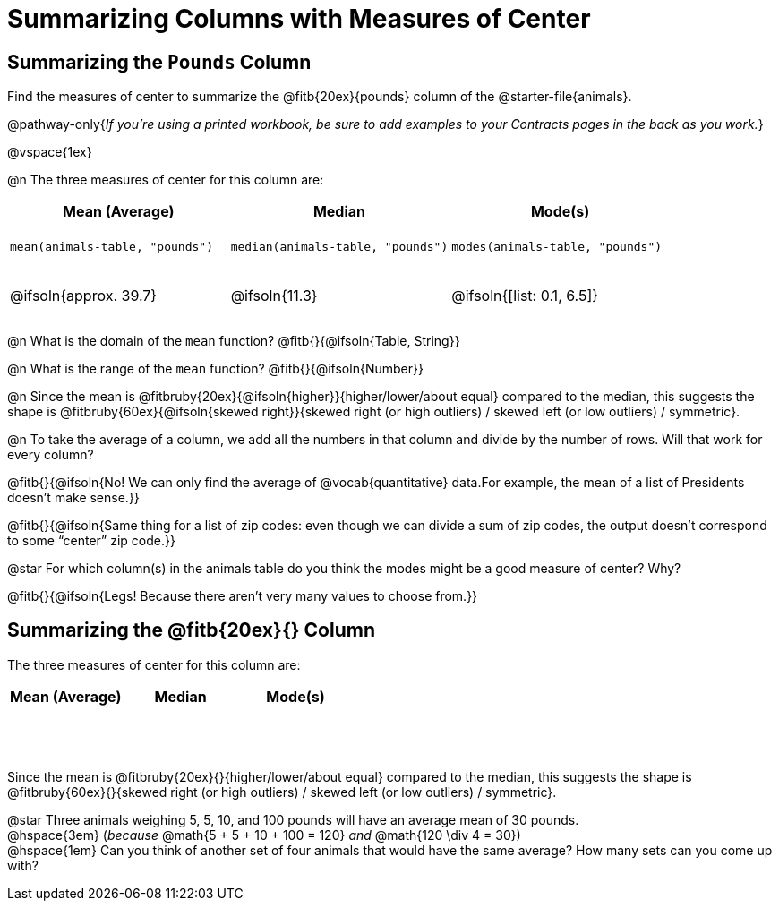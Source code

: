 = Summarizing Columns with Measures of Center

++++
<style>
tbody td { height: 6ex; }
</style>
++++

== Summarizing the `Pounds` Column

Find the measures of center to summarize the @fitb{20ex}{pounds} column of the @starter-file{animals}.

@pathway-only{_If you're using a printed workbook, be sure to add examples to your Contracts pages in the back as you work._}

@vspace{1ex}

@n The three measures of center for this column are:

[cols="^1a,^1a,^1a",options="header"]
|===
| Mean (Average) 		| Median 		| Mode(s)

| `mean(animals-table, "pounds")`
| `median(animals-table, "pounds")`
| `modes(animals-table, "pounds")`

| @ifsoln{approx. 39.7} | @ifsoln{11.3} | @ifsoln{[list: 0.1, 6.5]}
|===

@n What is the domain of the `mean` function? @fitb{}{@ifsoln{Table, String}}

@n What is the range of the `mean` function? @fitb{}{@ifsoln{Number}}

@n Since the mean is @fitbruby{20ex}{@ifsoln{higher}}{higher/lower/about equal} compared to the median, this suggests the shape is @fitbruby{60ex}{@ifsoln{skewed right}}{skewed right (or high outliers) / skewed left (or low outliers) / symmetric}.

@n To take the average of a column, we add all the numbers in that column and divide by the number of rows. Will that work for every column?

@fitb{}{@ifsoln{No! We can only find the average of @vocab{quantitative} data.For example, the mean of a list of Presidents doesn’t make sense.}}

@fitb{}{@ifsoln{Same thing for a list of zip codes: even though we can divide a sum of zip codes, the output doesn’t correspond to some “center” zip code.}}

@star For which column(s) in the animals table do you think the modes might be a good measure of center? Why? 

@fitb{}{@ifsoln{Legs! Because there aren't very many values to choose from.}}

== Summarizing the @fitb{20ex}{} Column

The three measures of center for this column are:

[cols="^1a,^1a,^1a",options="header"]
|===
| Mean (Average) 		| Median 		 | Mode(s)
| 						| 				 | 
|===

Since the mean is @fitbruby{20ex}{}{higher/lower/about equal} compared to the median, this suggests the shape is @fitbruby{60ex}{}{skewed right (or high outliers) / skewed left (or low outliers) / symmetric}.

@star Three animals weighing 5, 5, 10, and 100 pounds will have an average mean of 30 pounds. +
@hspace{3em} (_because_ @math{5 + 5 + 10 + 100 = 120} _and_ @math{120 \div 4 = 30}) +
@hspace{1em} Can you think of another set of four animals that would have the same average? How many sets can you come up with?
